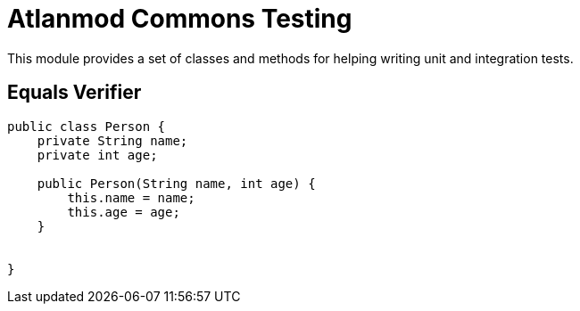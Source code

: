 = Atlanmod Commons Testing

This module provides a set of classes and methods for helping writing unit and integration tests.


== Equals Verifier

[source,java]
----
public class Person {
    private String name;
    private int age;

    public Person(String name, int age) {
        this.name = name;
        this.age = age;
    }


}
----